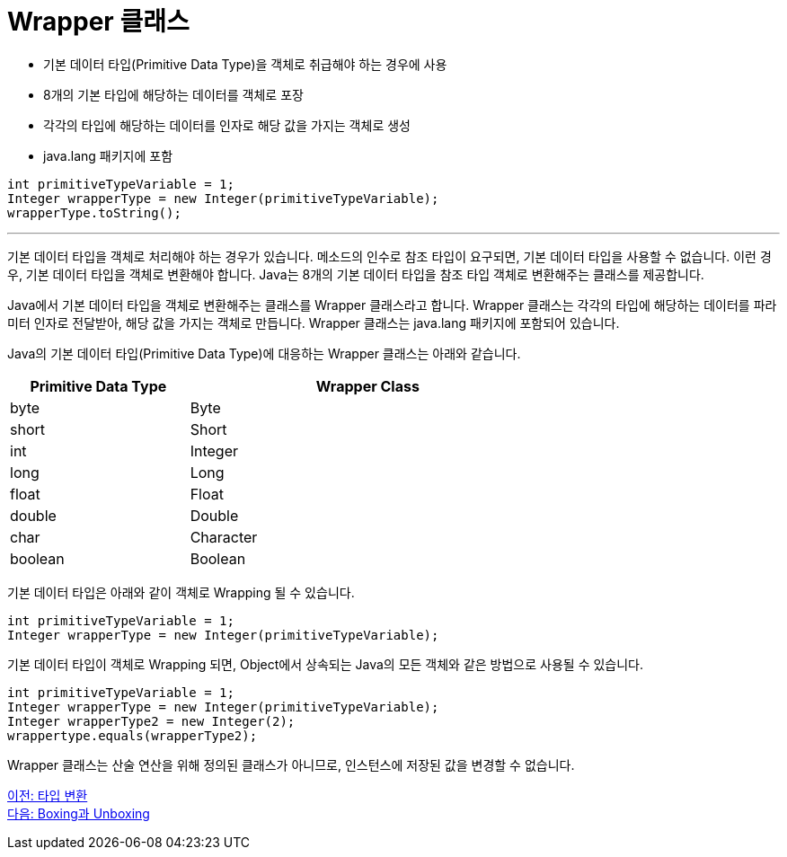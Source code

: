 = Wrapper 클래스

* 기본 데이터 타입(Primitive Data Type)을 객체로 취급해야 하는 경우에 사용
* 8개의 기본 타입에 해당하는 데이터를 객체로 포장
* 각각의 타입에 해당하는 데이터를 인자로 해당 값을 가지는 객체로 생성
* java.lang 패키지에 포함

[source, java]
----
int primitiveTypeVariable = 1;
Integer wrapperType = new Integer(primitiveTypeVariable);
wrapperType.toString();
----

---

기본 데이터 타입을 객체로 처리해야 하는 경우가 있습니다. 메소드의 인수로 참조 타입이 요구되면, 기본 데이터 타입을 사용할 수 없습니다. 이런 경우, 기본 데이터 타입을 객체로 변환해야 합니다. Java는 8개의 기본 데이터 타입을 참조 타입 객체로 변환해주는 클래스를 제공합니다.

Java에서 기본 데이터 타입을 객체로 변환해주는 클래스를 Wrapper 클래스라고 합니다. Wrapper 클래스는 각각의 타입에 해당하는 데이터를 파라미터 인자로 전달받아, 해당 값을 가지는 객체로 만듭니다. Wrapper 클래스는 java.lang 패키지에 포함되어 있습니다.

Java의 기본 데이터 타입(Primitive Data Type)에 대응하는 Wrapper 클래스는 아래와 같습니다.

[%header, cols="1,2", width=70%]
|===
|Primitive Data Type	|Wrapper Class
|byte	|Byte
|short	|Short
|int	|Integer
|long	|Long
|float	|Float
|double	|Double
|char	|Character
|boolean	|Boolean
|===

기본 데이터 타입은 아래와 같이 객체로 Wrapping 될 수 있습니다.

[source, java]
----
int primitiveTypeVariable = 1;
Integer wrapperType = new Integer(primitiveTypeVariable);
----

기본 데이터 타입이 객체로 Wrapping 되면, Object에서 상속되는 Java의 모든 객체와 같은 방법으로 사용될 수 있습니다.

[source, java]
----
int primitiveTypeVariable = 1;
Integer wrapperType = new Integer(primitiveTypeVariable);
Integer wrapperType2 = new Integer(2);
wrappertype.equals(wrapperType2);
----

Wrapper 클래스는 산술 연산을 위해 정의된 클래스가 아니므로, 인스턴스에 저장된 값을 변경할 수 없습니다.

link:./30_type_casting.adoc[이전: 타입 변환] +
link:./32_boxing_unboxing.adoc[다음: Boxing과 Unboxing]